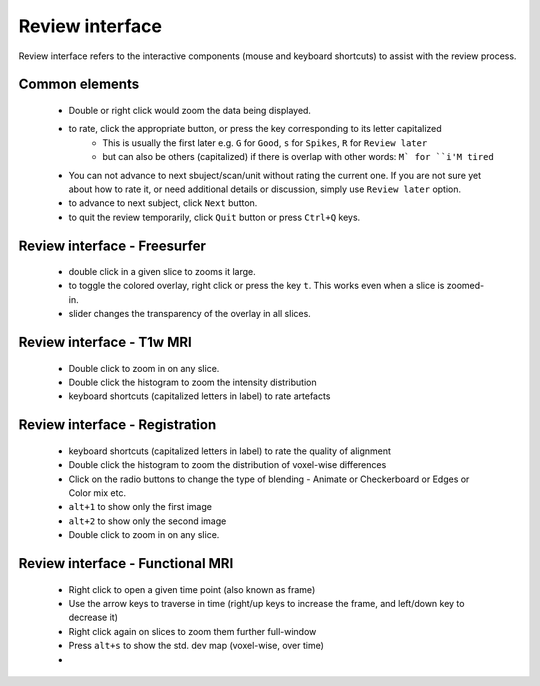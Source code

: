 Review interface
===============================

Review interface refers to the interactive components (mouse and keyboard shortcuts) to assist with the review process.

Common elements
-----------------------------------

 - Double or right click would zoom the data being displayed.
 - to rate, click the appropriate button, or press the key corresponding to its letter capitalized
    - This is usually the first later e.g. ``G`` for ``Good``, ``s`` for ``Spikes``, ``R`` for ``Review later``
    - but can also be others (capitalized) if there is overlap with other words: ``M` for ``i'M tired``
 - You can not advance to next sbuject/scan/unit without rating the current one. If you are not sure yet about how to rate it, or need additional details or discussion, simply use ``Review later`` option.
 - to advance to next subject, click ``Next`` button.
 - to quit the review temporarily, click ``Quit`` button or press ``Ctrl+Q`` keys.


Review interface - Freesurfer
-------------------------------

 - double click in a given slice to zooms it large.
 - to toggle the colored overlay, right click or press the key ``t``. This works even when a slice is zoomed-in.
 - slider changes the transparency of the overlay in all slices.


Review interface - T1w MRI
-------------------------------
 - Double click to zoom in on any slice.
 - Double click the histogram to zoom the intensity distribution
 - keyboard shortcuts (capitalized letters in label) to rate artefacts


Review interface - Registration
-------------------------------
 - keyboard shortcuts (capitalized letters in label) to rate the quality of alignment
 - Double click the histogram to zoom the distribution of voxel-wise differences
 - Click on the radio buttons to change the type of blending - Animate or Checkerboard or Edges or Color mix etc.
 - ``alt+1`` to show only the first image
 - ``alt+2`` to show only the second image
 - Double click to zoom in on any slice.


Review interface - Functional MRI
----------------------------------
 - Right click to open a given time point (also known as frame)
 - Use the arrow keys to traverse in time (right/up keys to increase the frame, and left/down key to decrease it)
 - Right click again on slices to zoom them further full-window
 - Press ``alt+s`` to show the std. dev map (voxel-wise, over time)
 -
